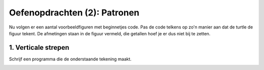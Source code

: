 Oefenopdrachten (2): Patronen
:::::::::::::::::::::::::::::

Nu volgen er een aantal voorbeeldfiguren met beginnetjes code. Pas de code telkens op zo'n manier aan dat de turtle de figuur tekent. De afmetingen staan in de figuur vermeld, die getallen hoef je er dus niet bij te zetten.


1. Verticale strepen
--------------------

Schrijf een programma die de onderstaande tekening maakt.

.. image:: images/verticale-strepen.png

.. activecode:: oefen-iteration-verticale-strepen
   :caption: Trap
   :nocodelens:
   :language: python
   :enabledownload:

   import turtle
   tina = turtle.Turtle()
   tina.shape("turtle")
